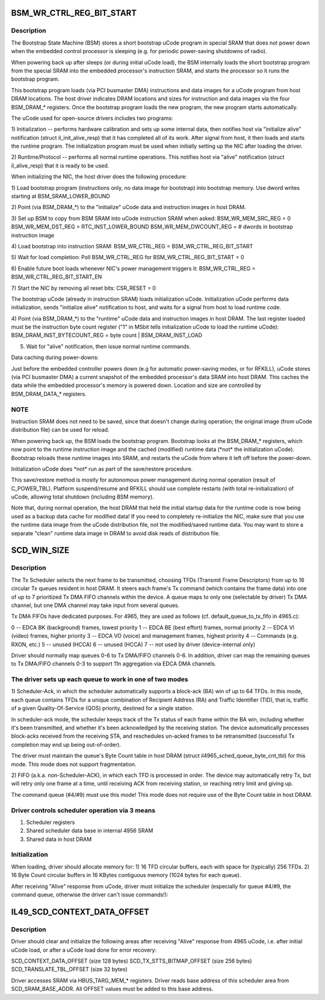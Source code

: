 .. -*- coding: utf-8; mode: rst -*-
.. src-file: drivers/net/wireless/intel/iwlegacy/prph.h

.. _`bsm_wr_ctrl_reg_bit_start`:

BSM_WR_CTRL_REG_BIT_START
=========================

.. c:function::  BSM_WR_CTRL_REG_BIT_START()

.. _`bsm_wr_ctrl_reg_bit_start.description`:

Description
-----------

The Bootstrap State Machine (BSM) stores a short bootstrap uCode program
in special SRAM that does not power down when the embedded control
processor is sleeping (e.g. for periodic power-saving shutdowns of radio).

When powering back up after sleeps (or during initial uCode load), the BSM
internally loads the short bootstrap program from the special SRAM into the
embedded processor's instruction SRAM, and starts the processor so it runs
the bootstrap program.

This bootstrap program loads (via PCI busmaster DMA) instructions and data
images for a uCode program from host DRAM locations.  The host driver
indicates DRAM locations and sizes for instruction and data images via the
four BSM_DRAM\_\* registers.  Once the bootstrap program loads the new program,
the new program starts automatically.

The uCode used for open-source drivers includes two programs:

1)  Initialization -- performs hardware calibration and sets up some
internal data, then notifies host via "initialize alive" notification
(struct il_init_alive_resp) that it has completed all of its work.
After signal from host, it then loads and starts the runtime program.
The initialization program must be used when initially setting up the
NIC after loading the driver.

2)  Runtime/Protocol -- performs all normal runtime operations.  This
notifies host via "alive" notification (struct il_alive_resp) that it
is ready to be used.

When initializing the NIC, the host driver does the following procedure:

1)  Load bootstrap program (instructions only, no data image for bootstrap)
into bootstrap memory.  Use dword writes starting at BSM_SRAM_LOWER_BOUND

2)  Point (via BSM_DRAM\_\*) to the "initialize" uCode data and instruction
images in host DRAM.

3)  Set up BSM to copy from BSM SRAM into uCode instruction SRAM when asked:
BSM_WR_MEM_SRC_REG = 0
BSM_WR_MEM_DST_REG = RTC_INST_LOWER_BOUND
BSM_WR_MEM_DWCOUNT_REG = # dwords in bootstrap instruction image

4)  Load bootstrap into instruction SRAM:
BSM_WR_CTRL_REG = BSM_WR_CTRL_REG_BIT_START

5)  Wait for load completion:
Poll BSM_WR_CTRL_REG for BSM_WR_CTRL_REG_BIT_START = 0

6)  Enable future boot loads whenever NIC's power management triggers it:
BSM_WR_CTRL_REG = BSM_WR_CTRL_REG_BIT_START_EN

7)  Start the NIC by removing all reset bits:
CSR_RESET = 0

The bootstrap uCode (already in instruction SRAM) loads initialization
uCode.  Initialization uCode performs data initialization, sends
"initialize alive" notification to host, and waits for a signal from
host to load runtime code.

4)  Point (via BSM_DRAM\_\*) to the "runtime" uCode data and instruction
images in host DRAM.  The last register loaded must be the instruction
byte count register ("1" in MSbit tells initialization uCode to load
the runtime uCode):
BSM_DRAM_INST_BYTECOUNT_REG = byte count \| BSM_DRAM_INST_LOAD

5)  Wait for "alive" notification, then issue normal runtime commands.

Data caching during power-downs:

Just before the embedded controller powers down (e.g for automatic
power-saving modes, or for RFKILL), uCode stores (via PCI busmaster DMA)
a current snapshot of the embedded processor's data SRAM into host DRAM.
This caches the data while the embedded processor's memory is powered down.
Location and size are controlled by BSM_DRAM_DATA\_\* registers.

.. _`bsm_wr_ctrl_reg_bit_start.note`:

NOTE
----

Instruction SRAM does not need to be saved, since that doesn't
change during operation; the original image (from uCode distribution
file) can be used for reload.

When powering back up, the BSM loads the bootstrap program.  Bootstrap looks
at the BSM_DRAM\_\* registers, which now point to the runtime instruction
image and the cached (modified) runtime data (\*not\* the initialization
uCode).  Bootstrap reloads these runtime images into SRAM, and restarts the
uCode from where it left off before the power-down.

Initialization uCode does \*not\* run as part of the save/restore
procedure.

This save/restore method is mostly for autonomous power management during
normal operation (result of C_POWER_TBL).  Platform suspend/resume and
RFKILL should use complete restarts (with total re-initialization) of uCode,
allowing total shutdown (including BSM memory).

Note that, during normal operation, the host DRAM that held the initial
startup data for the runtime code is now being used as a backup data cache
for modified data!  If you need to completely re-initialize the NIC, make
sure that you use the runtime data image from the uCode distribution file,
not the modified/saved runtime data.  You may want to store a separate
"clean" runtime data image in DRAM to avoid disk reads of distribution file.

.. _`scd_win_size`:

SCD_WIN_SIZE
============

.. c:function::  SCD_WIN_SIZE()

.. _`scd_win_size.description`:

Description
-----------

The Tx Scheduler selects the next frame to be transmitted, choosing TFDs
(Transmit Frame Descriptors) from up to 16 circular Tx queues resident in
host DRAM.  It steers each frame's Tx command (which contains the frame
data) into one of up to 7 prioritized Tx DMA FIFO channels within the
device.  A queue maps to only one (selectable by driver) Tx DMA channel,
but one DMA channel may take input from several queues.

Tx DMA FIFOs have dedicated purposes.  For 4965, they are used as follows
(cf. default_queue_to_tx_fifo in 4965.c):

0 -- EDCA BK (background) frames, lowest priority
1 -- EDCA BE (best effort) frames, normal priority
2 -- EDCA VI (video) frames, higher priority
3 -- EDCA VO (voice) and management frames, highest priority
4 -- Commands (e.g. RXON, etc.)
5 -- unused (HCCA)
6 -- unused (HCCA)
7 -- not used by driver (device-internal only)


Driver should normally map queues 0-6 to Tx DMA/FIFO channels 0-6.
In addition, driver can map the remaining queues to Tx DMA/FIFO
channels 0-3 to support 11n aggregation via EDCA DMA channels.

.. _`scd_win_size.the-driver-sets-up-each-queue-to-work-in-one-of-two-modes`:

The driver sets up each queue to work in one of two modes
---------------------------------------------------------


1)  Scheduler-Ack, in which the scheduler automatically supports a
block-ack (BA) win of up to 64 TFDs.  In this mode, each queue
contains TFDs for a unique combination of Recipient Address (RA)
and Traffic Identifier (TID), that is, traffic of a given
Quality-Of-Service (QOS) priority, destined for a single station.

In scheduler-ack mode, the scheduler keeps track of the Tx status of
each frame within the BA win, including whether it's been transmitted,
and whether it's been acknowledged by the receiving station.  The device
automatically processes block-acks received from the receiving STA,
and reschedules un-acked frames to be retransmitted (successful
Tx completion may end up being out-of-order).

The driver must maintain the queue's Byte Count table in host DRAM
(struct il4965_sched_queue_byte_cnt_tbl) for this mode.
This mode does not support fragmentation.

2)  FIFO (a.k.a. non-Scheduler-ACK), in which each TFD is processed in order.
The device may automatically retry Tx, but will retry only one frame
at a time, until receiving ACK from receiving station, or reaching
retry limit and giving up.

The command queue (#4/#9) must use this mode!
This mode does not require use of the Byte Count table in host DRAM.

.. _`scd_win_size.driver-controls-scheduler-operation-via-3-means`:

Driver controls scheduler operation via 3 means
-----------------------------------------------

1)  Scheduler registers
2)  Shared scheduler data base in internal 4956 SRAM
3)  Shared data in host DRAM

.. _`scd_win_size.initialization`:

Initialization
--------------


When loading, driver should allocate memory for:
1)  16 TFD circular buffers, each with space for (typically) 256 TFDs.
2)  16 Byte Count circular buffers in 16 KBytes contiguous memory
(1024 bytes for each queue).

After receiving "Alive" response from uCode, driver must initialize
the scheduler (especially for queue #4/#9, the command queue, otherwise
the driver can't issue commands!):

.. _`il49_scd_context_data_offset`:

IL49_SCD_CONTEXT_DATA_OFFSET
============================

.. c:function::  IL49_SCD_CONTEXT_DATA_OFFSET()

.. _`il49_scd_context_data_offset.description`:

Description
-----------

Driver should clear and initialize the following areas after receiving
"Alive" response from 4965 uCode, i.e. after initial
uCode load, or after a uCode load done for error recovery:

SCD_CONTEXT_DATA_OFFSET (size 128 bytes)
SCD_TX_STTS_BITMAP_OFFSET (size 256 bytes)
SCD_TRANSLATE_TBL_OFFSET (size 32 bytes)

Driver accesses SRAM via HBUS_TARG_MEM\_\* registers.
Driver reads base address of this scheduler area from SCD_SRAM_BASE_ADDR.
All OFFSET values must be added to this base address.

.. This file was automatic generated / don't edit.

